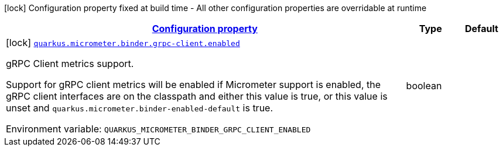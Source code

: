 
:summaryTableId: quarkus-micrometer-config-group-config-grpc-client-config-group
[.configuration-legend]
icon:lock[title=Fixed at build time] Configuration property fixed at build time - All other configuration properties are overridable at runtime
[.configuration-reference, cols="80,.^10,.^10"]
|===

h|[[quarkus-micrometer-config-group-config-grpc-client-config-group_configuration]]link:#quarkus-micrometer-config-group-config-grpc-client-config-group_configuration[Configuration property]

h|Type
h|Default

a|icon:lock[title=Fixed at build time] [[quarkus-micrometer-config-group-config-grpc-client-config-group_quarkus.micrometer.binder.grpc-client.enabled]]`link:#quarkus-micrometer-config-group-config-grpc-client-config-group_quarkus.micrometer.binder.grpc-client.enabled[quarkus.micrometer.binder.grpc-client.enabled]`


[.description]
--
gRPC Client metrics support.

Support for gRPC client metrics will be enabled if Micrometer support is enabled, the gRPC client interfaces are on the classpath and either this value is true, or this value is unset and `quarkus.micrometer.binder-enabled-default` is true.

ifdef::add-copy-button-to-env-var[]
Environment variable: env_var_with_copy_button:+++QUARKUS_MICROMETER_BINDER_GRPC_CLIENT_ENABLED+++[]
endif::add-copy-button-to-env-var[]
ifndef::add-copy-button-to-env-var[]
Environment variable: `+++QUARKUS_MICROMETER_BINDER_GRPC_CLIENT_ENABLED+++`
endif::add-copy-button-to-env-var[]
--|boolean 
|

|===